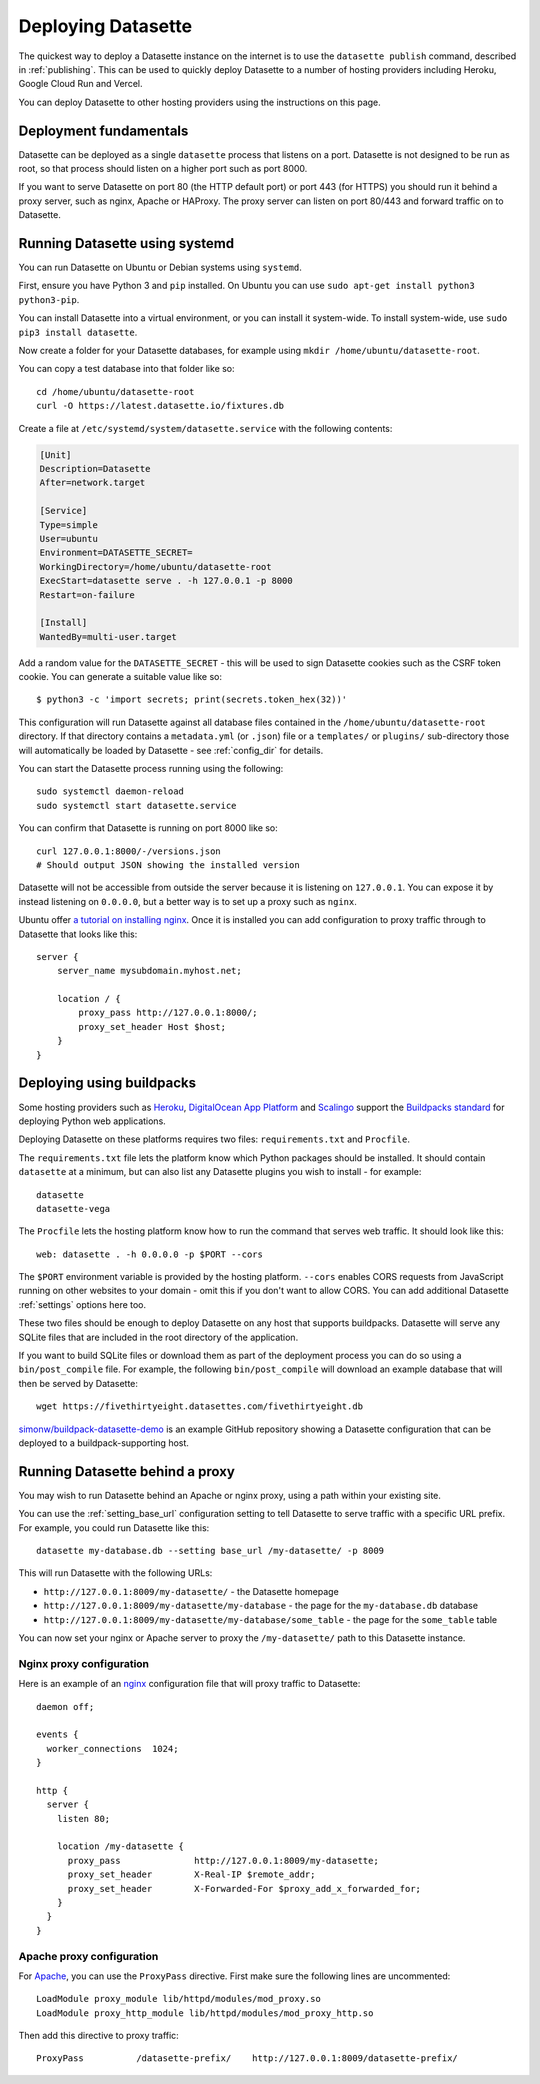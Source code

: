 .. _deploying:

=====================
 Deploying Datasette
=====================

The quickest way to deploy a Datasette instance on the internet is to use the ``datasette publish`` command, described in :ref:`publishing`. This can be used to quickly deploy Datasette to a number of hosting providers including Heroku, Google Cloud Run and Vercel.

You can deploy Datasette to other hosting providers using the instructions on this page.

.. _deploying_fundamentals:

Deployment fundamentals
=======================

Datasette can be deployed as a single ``datasette`` process that listens on a port. Datasette is not designed to be run as root, so that process should listen on a higher port such as port 8000.

If you want to serve Datasette on port 80 (the HTTP default port) or port 443 (for HTTPS) you should run it behind a proxy server, such as nginx, Apache or HAProxy. The proxy server can listen on port 80/443 and forward traffic on to Datasette.

.. _deploying_systemd:

Running Datasette using systemd
===============================

You can run Datasette on Ubuntu or Debian systems using ``systemd``.

First, ensure you have Python 3 and ``pip`` installed. On Ubuntu you can use ``sudo apt-get install python3 python3-pip``.

You can install Datasette into a virtual environment, or you can install it system-wide. To install system-wide, use ``sudo pip3 install datasette``.

Now create a folder for your Datasette databases, for example using ``mkdir /home/ubuntu/datasette-root``.

You can copy a test database into that folder like so::

    cd /home/ubuntu/datasette-root
    curl -O https://latest.datasette.io/fixtures.db

Create a file at ``/etc/systemd/system/datasette.service`` with the following contents:

.. code-block:: ini

    [Unit]
    Description=Datasette
    After=network.target

    [Service]
    Type=simple
    User=ubuntu
    Environment=DATASETTE_SECRET=
    WorkingDirectory=/home/ubuntu/datasette-root
    ExecStart=datasette serve . -h 127.0.0.1 -p 8000
    Restart=on-failure

    [Install]
    WantedBy=multi-user.target

Add a random value for the ``DATASETTE_SECRET`` - this will be used to sign Datasette cookies such as the CSRF token cookie. You can generate a suitable value like so::

    $ python3 -c 'import secrets; print(secrets.token_hex(32))'

This configuration will run Datasette against all database files contained in the ``/home/ubuntu/datasette-root`` directory. If that directory contains a ``metadata.yml`` (or ``.json``) file or a ``templates/`` or ``plugins/`` sub-directory those will automatically be loaded by Datasette - see :ref:`config_dir` for details.

You can start the Datasette process running using the following::

    sudo systemctl daemon-reload
    sudo systemctl start datasette.service

You can confirm that Datasette is running on port 8000 like so::

    curl 127.0.0.1:8000/-/versions.json
    # Should output JSON showing the installed version

Datasette will not be accessible from outside the server because it is listening on ``127.0.0.1``. You can expose it by instead listening on ``0.0.0.0``, but a better way is to set up a proxy such as ``nginx``.

Ubuntu offer `a tutorial on installing nginx <https://ubuntu.com/tutorials/install-and-configure-nginx#1-overview>`__. Once it is installed you can add configuration to proxy traffic through to Datasette that looks like this::

    server {
        server_name mysubdomain.myhost.net;

        location / {
            proxy_pass http://127.0.0.1:8000/;
            proxy_set_header Host $host;
        }
    }

.. _deploying_buildpacks:

Deploying using buildpacks
==========================

Some hosting providers such as `Heroku <https://www.heroku.com/>`__, `DigitalOcean App Platform <https://www.digitalocean.com/docs/app-platform/>`__ and `Scalingo <https://scalingo.com/>`__ support the `Buildpacks standard <https://buildpacks.io/>`__ for deploying Python web applications.

Deploying Datasette on these platforms requires two files: ``requirements.txt`` and ``Procfile``.

The ``requirements.txt`` file lets the platform know which Python packages should be installed. It should contain ``datasette`` at a minimum, but can also list any Datasette plugins you wish to install - for example::

    datasette
    datasette-vega

The ``Procfile`` lets the hosting platform know how to run the command that serves web traffic. It should look like this::

    web: datasette . -h 0.0.0.0 -p $PORT --cors

The ``$PORT`` environment variable is provided by the hosting platform. ``--cors`` enables CORS requests from JavaScript running on other websites to your domain - omit this if you don't want to allow CORS. You can add additional Datasette :ref:`settings` options here too.

These two files should be enough to deploy Datasette on any host that supports buildpacks. Datasette will serve any SQLite files that are included in the root directory of the application.

If you want to build SQLite files or download them as part of the deployment process you can do so using a ``bin/post_compile`` file. For example, the following ``bin/post_compile`` will download an example database that will then be served by Datasette::

    wget https://fivethirtyeight.datasettes.com/fivethirtyeight.db

`simonw/buildpack-datasette-demo <https://github.com/simonw/buildpack-datasette-demo>`__ is an example GitHub repository showing a Datasette configuration that can be deployed to a buildpack-supporting host.

.. _deploying_proxy:

Running Datasette behind a proxy
================================

You may wish to run Datasette behind an Apache or nginx proxy, using a path within your existing site.

You can use the :ref:`setting_base_url` configuration setting to tell Datasette to serve traffic with a specific URL prefix. For example, you could run Datasette like this::

    datasette my-database.db --setting base_url /my-datasette/ -p 8009

This will run Datasette with the following URLs:

- ``http://127.0.0.1:8009/my-datasette/`` - the Datasette homepage
- ``http://127.0.0.1:8009/my-datasette/my-database`` - the page for the ``my-database.db`` database
- ``http://127.0.0.1:8009/my-datasette/my-database/some_table`` - the page for the ``some_table`` table

You can now set your nginx or Apache server to proxy the ``/my-datasette/`` path to this Datasette instance.

Nginx proxy configuration
-------------------------

Here is an example of an `nginx <https://nginx.org/>`__ configuration file that will proxy traffic to Datasette::

    daemon off;

    events {
      worker_connections  1024;
    }

    http {
      server {
        listen 80;

        location /my-datasette {
          proxy_pass              http://127.0.0.1:8009/my-datasette;
          proxy_set_header        X-Real-IP $remote_addr;
          proxy_set_header        X-Forwarded-For $proxy_add_x_forwarded_for;
        }
      }
    }

Apache proxy configuration
--------------------------

For `Apache <https://httpd.apache.org/>`__, you can use the ``ProxyPass`` directive. First make sure the following lines are uncommented::

    LoadModule proxy_module lib/httpd/modules/mod_proxy.so
    LoadModule proxy_http_module lib/httpd/modules/mod_proxy_http.so

Then add this directive to proxy traffic::

    ProxyPass          /datasette-prefix/    http://127.0.0.1:8009/datasette-prefix/
